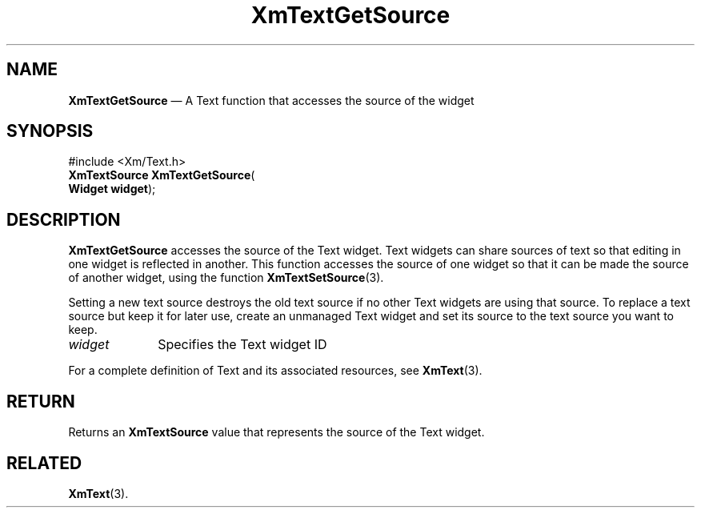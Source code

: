 '\" t
...\" TxtGetSD.sgm /main/8 1996/09/08 21:17:36 rws $
.de P!
.fl
\!!1 setgray
.fl
\\&.\"
.fl
\!!0 setgray
.fl			\" force out current output buffer
\!!save /psv exch def currentpoint translate 0 0 moveto
\!!/showpage{}def
.fl			\" prolog
.sy sed -e 's/^/!/' \\$1\" bring in postscript file
\!!psv restore
.
.de pF
.ie     \\*(f1 .ds f1 \\n(.f
.el .ie \\*(f2 .ds f2 \\n(.f
.el .ie \\*(f3 .ds f3 \\n(.f
.el .ie \\*(f4 .ds f4 \\n(.f
.el .tm ? font overflow
.ft \\$1
..
.de fP
.ie     !\\*(f4 \{\
.	ft \\*(f4
.	ds f4\"
'	br \}
.el .ie !\\*(f3 \{\
.	ft \\*(f3
.	ds f3\"
'	br \}
.el .ie !\\*(f2 \{\
.	ft \\*(f2
.	ds f2\"
'	br \}
.el .ie !\\*(f1 \{\
.	ft \\*(f1
.	ds f1\"
'	br \}
.el .tm ? font underflow
..
.ds f1\"
.ds f2\"
.ds f3\"
.ds f4\"
.ta 8n 16n 24n 32n 40n 48n 56n 64n 72n 
.TH "XmTextGetSource" "library call"
.SH "NAME"
\fBXmTextGetSource\fP \(em A Text function that accesses the source of the widget
.iX "XmTextGetSource"
.iX "Text functions" "XmTextGetSource"
.SH "SYNOPSIS"
.PP
.nf
#include <Xm/Text\&.h>
\fBXmTextSource \fBXmTextGetSource\fP\fR(
\fBWidget \fBwidget\fR\fR);
.fi
.SH "DESCRIPTION"
.PP
\fBXmTextGetSource\fP accesses the source of the Text widget\&. Text
widgets can share sources of text so that editing in one widget is
reflected in another\&. This function accesses the source of one widget
so that it can be made the source of another widget, using the function
\fBXmTextSetSource\fP(3)\&.
.PP
Setting a new text source destroys the old text source if no other Text
widgets are using that source\&.
To replace a text source but keep it for later use, create an unmanaged
Text widget and set its source to the text source you want to keep\&.
.IP "\fIwidget\fP" 10
Specifies the Text widget ID
.PP
For a complete definition of Text and its associated resources, see
\fBXmText\fP(3)\&.
.SH "RETURN"
.PP
Returns an \fBXmTextSource\fR value that represents the source of the Text
widget\&.
.SH "RELATED"
.PP
\fBXmText\fP(3)\&.
...\" created by instant / docbook-to-man, Sun 22 Dec 1996, 20:35
